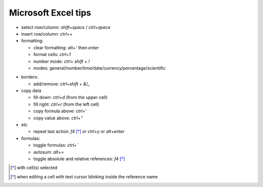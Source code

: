 Microsoft Excel tips
######################

.. role:: kbd


* select row/column: `shift`\ +\ `space` / `ctrl`\ +\ `space`

* insert row/column: `ctrl`\ +\ `+`

* formatting:

  - clear formatting: `alt`\ +\ `'` then `enter`
  - format cells: `ctrl`\ +\ `1`
  - number mode: `ctrl`\ + `shift` + `!`
  - modes: general/number/time/date/currency/percentage/scientific

.. raw:: html

  <pre style="background:none;border:0;margin:-10px 0 0 160px;padding:0">~      !     @    #      $         %          ^</pre>

* borders:

  - add/remove: `ctrl`\ +\ `shift` + `&`/`_`

* copy data

  - fill down: `ctrl`\ +\ `d` (from the upper cell)
  - fill right: `ctrl`\ +\ `r`  (from the left cell)
  - copy formula above: `ctrl`\ +\ `'`
  - copy value above: `ctrl`\ +\ `"`

* etc
  
  - repeat last action: `f4` [*]_ or `ctrl`\ +\ `y` or `alt`\ +\ `enter`

* formulas:
  
  - toggle formulas: `ctrl`\ +\ `\``
  - autosum: `alt`\ +\ `=`
  - toggle absolute and relative references: `f4` [*]_
    
.. [*] with cell(s) selected
.. [*] when editing a cell with text cursor blinking inside the reference name

